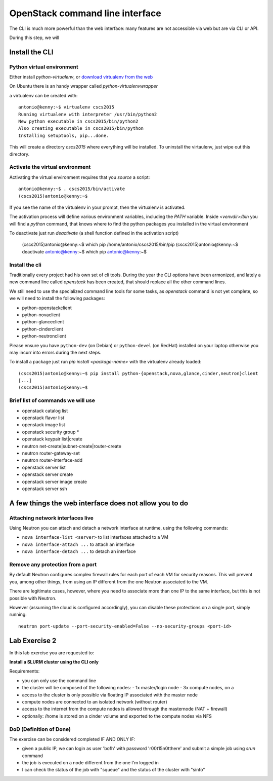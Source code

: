 --------------------------------
OpenStack command line interface
--------------------------------

The CLI is much more powerful than the web interface: many features
are not accessible via web but are via CLI or API.

During this step, we will

Install the CLI
+++++++++++++++

Python virtual environment
--------------------------

Either install `python-virtualenv`, or `download virtualenv from the
web <https://virtualenv.readthedocs.org/en/latest/installation.html>`_

On Ubuntu there is an handy wrapper called `python-virtualenvwrapper`

a virtualenv can be created with::

    antonio@kenny:~$ virtualenv cscs2015
    Running virtualenv with interpreter /usr/bin/python2
    New python executable in cscs2015/bin/python2
    Also creating executable in cscs2015/bin/python
    Installing setuptools, pip...done.

This will create a directory `cscs2015` where everything will be
installed. To uninstall the virtaulenv, just wipe out this directory.

Activate the virtual environment
--------------------------------

Activating the virtual environment requires that you *source* a
script::

    antonio@kenny:~$ . cscs2015/bin/activate
    (cscs2015)antonio@kenny:~$ 

If you see the name of the virtualenv in your prompt, then the
virtualenv is activated.

The activation process will define various environment variables,
including the `PATH` variable. Inside `<venvdir>/bin` you will find a
`python` command, that knows where to find the python packages you
installed in the virtual environment

To deactivate just run `deactivate` (a shell function defined in the
activation script)

    (cscs2015)antonio@kenny:~$ which pip
    /home/antonio/cscs2015/bin/pip
    (cscs2015)antonio@kenny:~$ deactivate 
    antonio@kenny:~$ which pip
    antonio@kenny:~$ 


Install the cli
---------------

Traditionally every project had his own set of cli tools. During the
year the CLI options have been armonized, and lately a new command
line called `openstack` has been created, that should replace all the
other command lines.

We still need to use the specialized command line tools for some
tasks, as `openstack` command is not yet complete, so we will need to
install the following packages:

* python-openstackclient
* python-novaclient
* python-glanceclient
* python-cinderclient
* python-neutronclient

Please ensure you have ``python-dev`` (on Debian) or ``python-devel`` 
(on RedHat) installed on your laptop otherwise you may incurr into errors
during the next steps.

To install a package just run `pip install <package-name>` with the
virtualenv already loaded::

    (cscs2015)antonio@kenny:~$ pip install python-{openstack,nova,glance,cinder,neutron}client
    [...]
    (cscs2015)antonio@kenny:~$

.. _lab-exercise-2:

Brief list of commands we will use
----------------------------------

* openstack catalog list
* openstack flavor list
* openstack image list
* openstack security group *
* openstack keypair list|create
* neutron net-create|subnet-create|router-create
* neutron router-gateway-set
* neutron router-interface-add
* openstack server list
* openstack server create
* openstack server image create
* openstack server ssh

A few things the web interface does not allow you to do
+++++++++++++++++++++++++++++++++++++++++++++++++++++++


Attaching network interfaces live
---------------------------------

Using Neutron you can attach and detach a network interface at
runtime, using the following commands:

* ``nova interface-list <server>`` to list interfaces attached to a VM
* ``nova interface-attach ...`` to attach an interface
* ``nova interface-detach ...`` to detach an interface

Remove any protection from a port
---------------------------------

By default Neutron configures complex firewall rules for each port of
each VM for security reasons. This will prevent you, among other
things, from using an IP different from the one Neutron associated to
the VM.

There are legitimate cases, however, where you need to associate more
than one IP to the same interface, but this is not possible with
Neutron.

However (assuming the cloud is configured accordingly), you can
disable these protections on a single port, simply running::

    neutron port-update --port-security-enabled=False --no-security-groups <port-id>



Lab Exercise 2
++++++++++++++

In this lab exercise you are requested to:

**Install a SLURM cluster using the CLI only**

Requirements:

* you can only use the command line
* the cluster will be composed of the following nodes:
  - 1x master/login node
  - 3x compute nodes, on a
* access to the cluster is only possible via floating IP associated
  with the master node
* compute nodes are connected to an isolated network (without router)
* access to the internet from the compute nodes is allowed through the
  masternode (NAT + firewall)
* optionally: /home is stored on a cinder volume and exported to the
  compute nodes via NFS

DoD (Definition of Done)
------------------------

The exercise can be considered completed IF AND ONLY IF:

* given a public IP, we can login as user 'bofh' with password
  'r00t15n0tthere' and submit a simple job using `srun` command
* the job is executed on a node different from the one I'm logged in
* I can check the status of the job with "squeue" and the status of
  the cluster with "sinfo"
